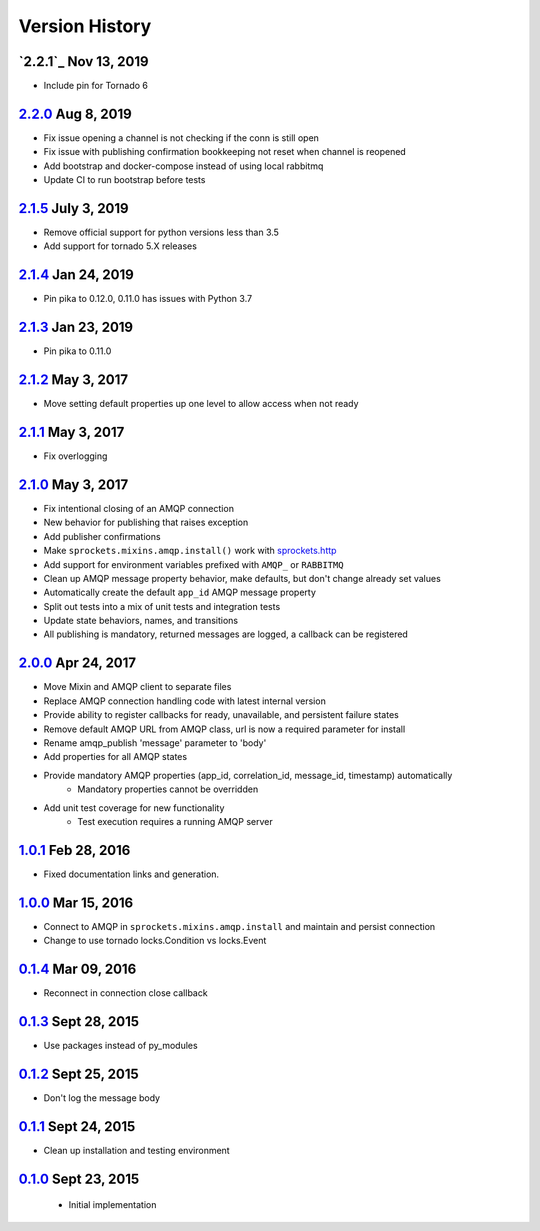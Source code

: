 Version History
===============

`2.2.1`_ Nov 13, 2019
---------------------
- Include pin for Tornado 6

`2.2.0`_ Aug 8, 2019
--------------------
- Fix issue opening a channel is not checking if the conn is still open
- Fix issue with publishing confirmation bookkeeping not reset when channel is reopened
- Add bootstrap and docker-compose instead of using local rabbitmq
- Update CI to run bootstrap before tests

`2.1.5`_ July 3, 2019
---------------------
- Remove official support for python versions less than 3.5
- Add support for tornado 5.X releases

`2.1.4`_ Jan 24, 2019
---------------------
- Pin pika to 0.12.0, 0.11.0 has issues with Python 3.7

`2.1.3`_ Jan 23, 2019
---------------------
- Pin pika to 0.11.0

`2.1.2`_ May 3, 2017
--------------------
- Move setting default properties up one level to allow access when not ready

`2.1.1`_ May 3, 2017
--------------------
- Fix overlogging

`2.1.0`_ May 3, 2017
--------------------
- Fix intentional closing of an AMQP connection
- New behavior for publishing that raises exception
- Add publisher confirmations
- Make ``sprockets.mixins.amqp.install()`` work with `sprockets.http <https://github.com/sprockets/sprockets.http>`_
- Add support for environment variables prefixed with ``AMQP_`` or ``RABBITMQ``
- Clean up AMQP message property behavior, make defaults, but don't change already set values
- Automatically create the default ``app_id`` AMQP message property
- Split out tests into a mix of unit tests and integration tests
- Update state behaviors, names, and transitions
- All publishing is mandatory, returned messages are logged, a callback can be registered

`2.0.0`_ Apr 24, 2017
---------------------
- Move Mixin and AMQP client to separate files
- Replace AMQP connection handling code with latest internal version
- Provide ability to register callbacks for ready, unavailable, and persistent failure states
- Remove default AMQP URL from AMQP class, url is now a required parameter for install
- Rename amqp_publish 'message' parameter to 'body'
- Add properties for all AMQP states
- Provide mandatory AMQP properties (app_id, correlation_id, message_id, timestamp) automatically
    - Mandatory properties cannot be overridden
- Add unit test coverage for new functionality
    - Test execution requires a running AMQP server

`1.0.1`_ Feb 28, 2016
---------------------
- Fixed documentation links and generation.

`1.0.0`_ Mar 15, 2016
---------------------
- Connect to AMQP in ``sprockets.mixins.amqp.install`` and maintain and persist connection
- Change to use tornado locks.Condition vs locks.Event

`0.1.4`_ Mar 09, 2016
---------------------
- Reconnect in connection close callback

`0.1.3`_ Sept 28, 2015
----------------------
- Use packages instead of py_modules

`0.1.2`_ Sept 25, 2015
----------------------
- Don't log the message body

`0.1.1`_ Sept 24, 2015
----------------------
- Clean up installation and testing environment

`0.1.0`_ Sept 23, 2015
----------------------
 - Initial implementation

.. _Next Release: https://github.com/sprockets/sprockets.amqp/compare/2.2.0...HEAD
.. _2.2.0: https://github.com/sprockets/sprockets.amqp/compare/2.1.5...2.2.0
.. _2.1.5: https://github.com/sprockets/sprockets.amqp/compare/2.1.4...2.1.5
.. _2.1.4: https://github.com/sprockets/sprockets.amqp/compare/2.1.3...2.1.4
.. _2.1.3: https://github.com/sprockets/sprockets.amqp/compare/2.1.2...2.1.3
.. _2.1.2: https://github.com/sprockets/sprockets.amqp/compare/2.1.1...2.1.2
.. _2.1.1: https://github.com/sprockets/sprockets.amqp/compare/2.1.0...2.1.1
.. _2.1.0: https://github.com/sprockets/sprockets.amqp/compare/2.0.0...2.1.0
.. _2.0.0: https://github.com/sprockets/sprockets.amqp/compare/1.0.1...2.0.0
.. _1.0.1: https://github.com/sprockets/sprockets.amqp/compare/1.0.0...1.0.1
.. _1.0.0: https://github.com/sprockets/sprockets.amqp/compare/0.1.4...1.0.0
.. _0.1.4: https://github.com/sprockets/sprockets.amqp/compare/0.1.3...0.1.4
.. _0.1.3: https://github.com/sprockets/sprockets.amqp/compare/0.1.2...0.1.3
.. _0.1.2: https://github.com/sprockets/sprockets.amqp/compare/0.1.1...0.1.2
.. _0.1.1: https://github.com/sprockets/sprockets.amqp/compare/0.1.0...0.1.1
.. _0.1.0: https://github.com/sprockets/sprockets.amqp/compare/551982c...0.1.0
